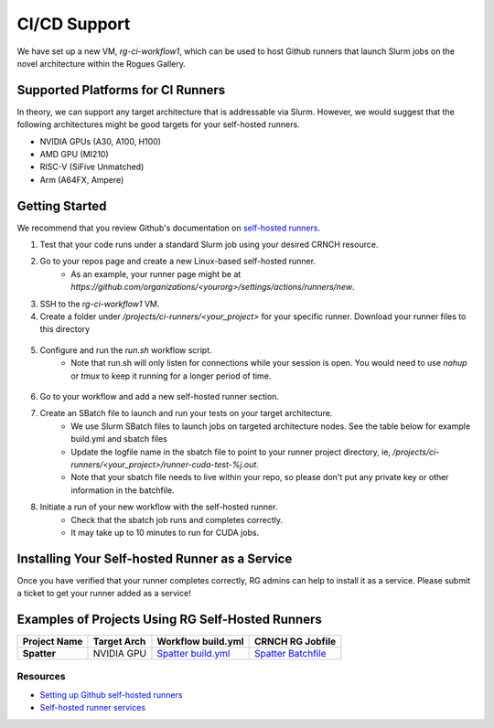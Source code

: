 =============
CI/CD Support
=============

We have set up a new VM, `rg-ci-workflow1`, which can be used to host Github runners that launch Slurm jobs on the novel architecture within the Rogues Gallery. 

Supported Platforms for CI Runners
----------------------------------
In theory, we can support any target architecture that is addressable via Slurm. However, we would suggest that the following architectures might be good targets for your self-hosted runners. 

- NVIDIA GPUs (A30, A100, H100)
- AMD GPU (MI210)
- RISC-V (SiFive Unmatched)
- Arm (A64FX, Ampere)

Getting Started
---------------
We recommend that you review Github's documentation on `self-hosted runners <https://docs.github.com/en/actions/hosting-your-own-runners/managing-self-hosted-runners/about-self-hosted-runners>`__.

1) Test that your code runs under a standard Slurm job using your desired CRNCH resource.
2) Go to your repos page and create a new Linux-based self-hosted runner. 
      - As an example, your runner page might be at `https://github.com/organizations/<yourorg>/settings/actions/runners/new`.  
3) SSH to the `rg-ci-workflow1` VM.  
4) Create a folder under `/projects/ci-runners/<your_project>` for your specific runner. Download your runner files to this directory

.. figure:: ../figures/general/ci_cd/github_self_hosted_runner.jpg
   :alt: Github CI/CD Self-hosted Runner
   :scale: 60

5) Configure and run the `run.sh` workflow script.
    - Note that run.sh will only listen for connections while your session is open. You would need to use `nohup` or `tmux` to keep it running for a longer period of time.

.. figure:: ../figures/general/ci_cd/github_self_hosted_runner_config.jpg
   :alt: Github CI/CD Self-hosted Runner
   :scale: 60

6) Go to your workflow and add a new self-hosted runner section. 
7) Create an SBatch file to launch and run your tests on your target architecture.
    - We use Slurm SBatch files to launch jobs on targeted architecture nodes. See the table below for example build.yml and sbatch files
    - Update the logfile name in the sbatch file to point to your runner project directory, ie, `/projects/ci-runners/<your_project>/runner-cuda-test-%j.out`.
    - Note that your sbatch file needs to live within your repo, so please don't put any private key or other information in the batchfile.
8) Initiate a run of your new workflow with the self-hosted runner.
    - Check that the sbatch job runs and completes correctly.
    - It may take up to 10 minutes to run for CUDA jobs. 

Installing Your Self-hosted Runner as a Service
-----------------------------------------------
Once you have verified that your runner completes correctly, RG admins can help to install it as a service. Please submit a ticket to get your runner added as a service!

Examples of Projects Using RG Self-Hosted Runners
-------------------------------------------------

.. list-table:: 
    :widths: auto
    :header-rows: 1
    :stub-columns: 1

    * - Project Name
      - Target Arch
      - Workflow build.yml
      - CRNCH RG Jobfile
    * - Spatter
      - NVIDIA GPU
      - `Spatter build.yml <https://github.com/hpcgarage/spatter/blob/main/.github/workflows/build.yml>`__
      - `Spatter Batchfile <https://github.com/hpcgarage/spatter/blob/main/tests/misc/run-crnch-cuda.sh>`__


Resources
^^^^^^^^^^^^^^

- `Setting up Github self-hosted runners <https://docs.github.com/en/actions/hosting-your-own-runners/managing-self-hosted-runners/about-self-hosted-runners>`__
- `Self-hosted runner services <https://docs.github.com/en/actions/hosting-your-own-runners/managing-self-hosted-runners/configuring-the-self-hosted-runner-application-as-a-service>`__
